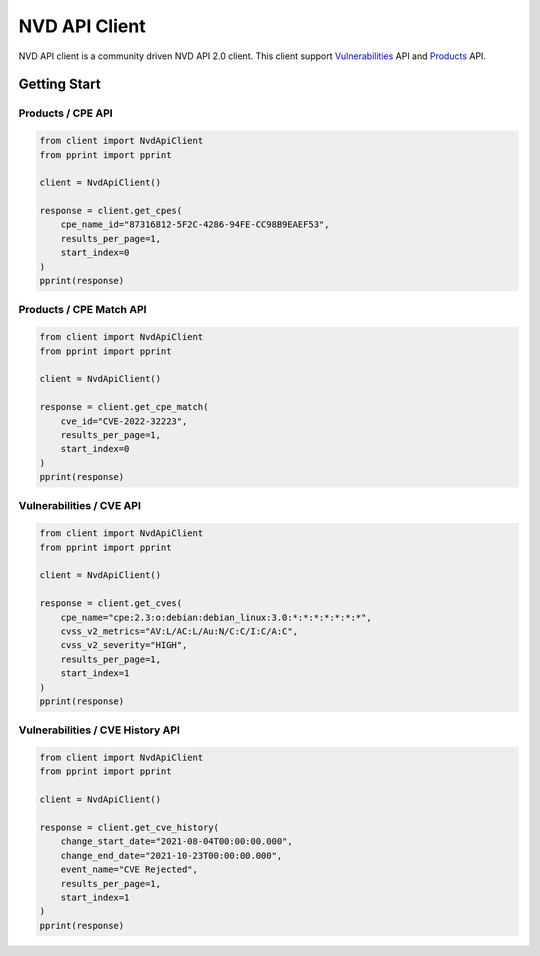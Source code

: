 =================
NVD API Client
=================


NVD API client is a community driven NVD API 2.0 client. 
This client support `Vulnerabilities`_ API and `Products`_ API.

.. _Vulnerabilities: https://nvd.nist.gov/developers/vulnerabilities
.. _Products: https://nvd.nist.gov/developers/products

.. image:: https://badge.fury.io/py/nvd-api.svg
    :target: https://badge.fury.io/py/nvd-api

.. image:: https://github.com/kannkyo/nvd-api/actions/workflows/python-ci.yml/badge.svg
    :target: https://github.com/kannkyo/nvd-api/actions/workflows/python-ci.yml

.. image:: https://codecov.io/gh/kannkyo/nvd-api/branch/main/graph/badge.svg?token=ASYLVG3X9O
    :target: https://codecov.io/gh/kannkyo/nvd-api

.. image:: https://github.com/kannkyo/nvd-api/actions/workflows/scorecards.yml/badge.svg
    :target: https://github.com/kannkyo/nvd-api/actions/workflows/scorecards.yml

.. image:: https://bestpractices.coreinfrastructure.org/projects/6889/badge
    :target: https://bestpractices.coreinfrastructure.org/projects/6889

Getting Start
=============

Products / CPE API
------------------

.. code-block:: python

    from client import NvdApiClient
    from pprint import pprint

    client = NvdApiClient()

    response = client.get_cpes(
        cpe_name_id="87316812-5F2C-4286-94FE-CC98B9EAEF53",
        results_per_page=1,
        start_index=0
    )
    pprint(response)

Products / CPE Match API
------------------------

.. code-block:: python

    from client import NvdApiClient
    from pprint import pprint

    client = NvdApiClient()

    response = client.get_cpe_match(
        cve_id="CVE-2022-32223",
        results_per_page=1,
        start_index=0
    )
    pprint(response)

Vulnerabilities / CVE API
-------------------------

.. code-block:: python

    from client import NvdApiClient
    from pprint import pprint

    client = NvdApiClient()

    response = client.get_cves(
        cpe_name="cpe:2.3:o:debian:debian_linux:3.0:*:*:*:*:*:*:*",
        cvss_v2_metrics="AV:L/AC:L/Au:N/C:C/I:C/A:C",
        cvss_v2_severity="HIGH",
        results_per_page=1,
        start_index=1
    )
    pprint(response)

Vulnerabilities / CVE History API
---------------------------------

.. code-block:: python

    from client import NvdApiClient
    from pprint import pprint

    client = NvdApiClient()

    response = client.get_cve_history(
        change_start_date="2021-08-04T00:00:00.000",
        change_end_date="2021-10-23T00:00:00.000",
        event_name="CVE Rejected",
        results_per_page=1,
        start_index=1
    )
    pprint(response)

